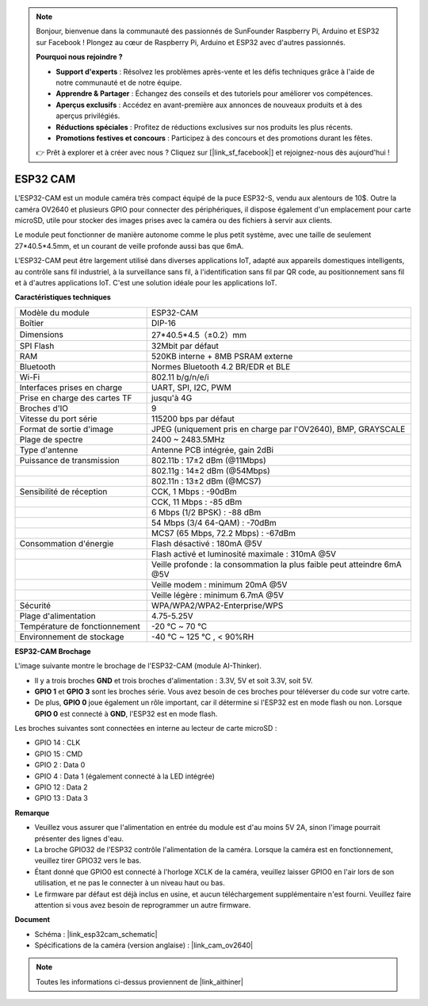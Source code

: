 .. note::

    Bonjour, bienvenue dans la communauté des passionnés de SunFounder Raspberry Pi, Arduino et ESP32 sur Facebook ! Plongez au cœur de Raspberry Pi, Arduino et ESP32 avec d'autres passionnés.

    **Pourquoi nous rejoindre ?**

    - **Support d'experts** : Résolvez les problèmes après-vente et les défis techniques grâce à l'aide de notre communauté et de notre équipe.
    - **Apprendre & Partager** : Échangez des conseils et des tutoriels pour améliorer vos compétences.
    - **Aperçus exclusifs** : Accédez en avant-première aux annonces de nouveaux produits et à des aperçus privilégiés.
    - **Réductions spéciales** : Profitez de réductions exclusives sur nos produits les plus récents.
    - **Promotions festives et concours** : Participez à des concours et des promotions durant les fêtes.

    👉 Prêt à explorer et à créer avec nous ? Cliquez sur [|link_sf_facebook|] et rejoignez-nous dès aujourd'hui !

ESP32 CAM
=================

.. image:: img/esp32_cam.png
    :width: 500
    :align: center

L'ESP32-CAM est un module caméra très compact équipé de la puce ESP32-S, vendu aux alentours de 10$. Outre la caméra OV2640 et plusieurs GPIO pour connecter des périphériques, il dispose également d'un emplacement pour carte microSD, utile pour stocker des images prises avec la caméra ou des fichiers à servir aux clients.

Le module peut fonctionner de manière autonome comme le plus petit système, avec une taille de seulement 27*40.5*4.5mm, et un courant de veille profonde aussi bas que 6mA.

L'ESP32-CAM peut être largement utilisé dans diverses applications IoT, adapté aux appareils domestiques intelligents, au contrôle sans fil industriel, à la surveillance sans fil, à l'identification sans fil par QR code, au positionnement sans fil et à d'autres applications IoT. C'est une solution idéale pour les applications IoT.


**Caractéristiques techniques**

.. list-table::
    :widths: 25 50

    * - Modèle du module
      - ESP32-CAM
    * - Boîtier
      - DIP-16
    * - Dimensions
      - 27*40.5*4.5（±0.2）mm
    * - SPI Flash
      - 32Mbit par défaut
    * - RAM
      - 520KB interne + 8MB PSRAM externe
    * - Bluetooth
      - Normes Bluetooth 4.2 BR/EDR et BLE
    * - Wi-Fi
      - 802.11 b/g/n/e/i
    * - Interfaces prises en charge
      - UART, SPI, I2C, PWM
    * - Prise en charge des cartes TF
      - jusqu'à 4G
    * - Broches d'IO
      - 9
    * - Vitesse du port série
      - 115200 bps par défaut
    * - Format de sortie d'image
      - JPEG (uniquement pris en charge par l'OV2640), BMP, GRAYSCALE
    * - Plage de spectre
      - 2400 ~ 2483.5MHz
    * - Type d'antenne
      - Antenne PCB intégrée, gain 2dBi
    * - Puissance de transmission
      - 802.11b : 17±2 dBm (@11Mbps) 
    * - 
      - 802.11g : 14±2 dBm (@54Mbps) 
    * - 
      - 802.11n : 13±2 dBm (@MCS7)
    * - Sensibilité de réception
      - CCK, 1 Mbps : -90dBm
    * - 
      - CCK, 11 Mbps : -85 dBm
    * - 
      - 6 Mbps (1/2 BPSK) : -88 dBm
    * - 
      - 54 Mbps (3/4 64-QAM) : -70dBm
    * - 
      - MCS7 (65 Mbps, 72.2 Mbps) : -67dBm
    * - Consommation d'énergie
      - Flash désactivé : 180mA @5V
    * - 
      - Flash activé et luminosité maximale : 310mA @5V
    * - 
      - Veille profonde : la consommation la plus faible peut atteindre 6mA @5V
    * - 
      - Veille modem : minimum 20mA @5V
    * - 
      - Veille légère : minimum 6.7mA @5V
    * - Sécurité
      - WPA/WPA2/WPA2-Enterprise/WPS
    * - Plage d'alimentation
      - 4.75-5.25V
    * - Température de fonctionnement
      - -20 ℃ ~ 70 ℃
    * - Environnement de stockage
      - -40 ℃ ~ 125 ℃ , < 90%RH


**ESP32-CAM Brochage**

L'image suivante montre le brochage de l'ESP32-CAM (module AI-Thinker).

.. image:: img/esp32_cam_pinout.png
    :width: 800

* Il y a trois broches **GND** et trois broches d'alimentation : 3.3V, 5V et soit 3.3V, soit 5V.
* **GPIO 1** et **GPIO 3** sont les broches série. Vous avez besoin de ces broches pour téléverser du code sur votre carte. 
* De plus, **GPIO 0** joue également un rôle important, car il détermine si l'ESP32 est en mode flash ou non. Lorsque **GPIO 0** est connecté à **GND**, l'ESP32 est en mode flash.

Les broches suivantes sont connectées en interne au lecteur de carte microSD :

* GPIO 14 : CLK
* GPIO 15 : CMD
* GPIO 2 : Data 0
* GPIO 4 : Data 1 (également connecté à la LED intégrée)
* GPIO 12 : Data 2
* GPIO 13 : Data 3

**Remarque**

* Veuillez vous assurer que l'alimentation en entrée du module est d'au moins 5V 2A, sinon l'image pourrait présenter des lignes d'eau.
* La broche GPIO32 de l'ESP32 contrôle l'alimentation de la caméra. Lorsque la caméra est en fonctionnement, veuillez tirer GPIO32 vers le bas.
* Étant donné que GPIO0 est connecté à l'horloge XCLK de la caméra, veuillez laisser GPIO0 en l'air lors de son utilisation, et ne pas le connecter à un niveau haut ou bas.
* Le firmware par défaut est déjà inclus en usine, et aucun téléchargement supplémentaire n'est fourni. Veuillez faire attention si vous avez besoin de reprogrammer un autre firmware.


**Document**

* Schéma : |link_esp32cam_schematic|
* Spécifications de la caméra (version anglaise) : |link_cam_ov2640|

.. note::
    Toutes les informations ci-dessus proviennent de |link_aithiner|
